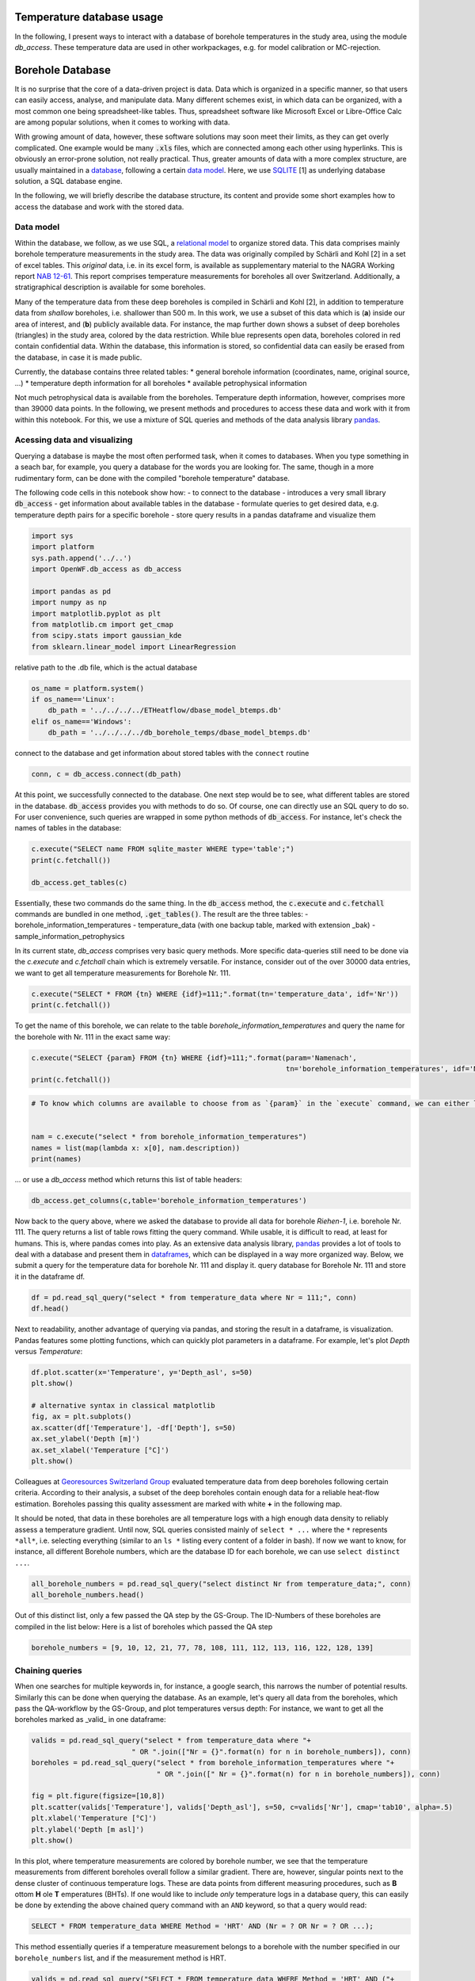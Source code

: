 
.. DO NOT EDIT.
.. THIS FILE WAS AUTOMATICALLY GENERATED BY SPHINX-GALLERY.
.. TO MAKE CHANGES, EDIT THE SOURCE PYTHON FILE:
.. "WP1-data_analysis\WP01_borehole_database.py"
.. LINE NUMBERS ARE GIVEN BELOW.

.. only:: html

    .. note::
        :class: sphx-glr-download-link-note

        Click :ref:`here <sphx_glr_download_WP1-data_analysis_WP01_borehole_database.py>`
        to download the full example code

.. rst-class:: sphx-glr-example-title

.. _sphx_glr_WP1-data_analysis_WP01_borehole_database.py:


Temperature database usage
==========================

In the following, I present ways to interact with a database of borehole temperatures in the study area, using the module `db_access`.
These temperature data are used in other workpackages, e.g. for model calibration or MC-rejection.

.. GENERATED FROM PYTHON SOURCE LINES 12-64

Borehole Database
=================

It is no surprise that the core of a data-driven project is data. Data which is organized in a specific manner, so that users can easily access,
analyse, and manipulate data. Many different schemes exist, in which data can be organized, with a most common one being spreadsheet-like tables.
Thus, spreadsheet software like Microsoft Excel or Libre-Office Calc are among popular solutions, when it comes to working with data.

With growing amount of data, however, these software solutions may soon meet their limits, as they can get overly complicated. One example would be many :code:`.xls` files,
which are connected among each other using hyperlinks. This is obviously an error-prone solution, not really practical. Thus, greater amounts of data with a more complex structure,
are usually maintained in a `database <https://en.wikipedia.org/wiki/Database>`_, following a certain `data model <https://en.wikipedia.org/wiki/Data_model>`_.
Here, we use `SQLITE <https://www.sqlite.org/index.html>`_ [1] as underlying database solution, a SQL database engine.

In the following, we will briefly describe the database structure, its content and provide some short examples how to access the database and work with the stored data.

Data model
----------

Within the database, we follow, as we use SQL, a `relational model <https://en.wikipedia.org/wiki/Relational_model>`_ to organize stored data.
This data comprises mainly borehole temperature measurements in the study area. The data was originally compiled by Schärli and Kohl [2] in a set of excel tables. 
This *original* data, i.e. in its excel form, is available as supplementary material to the NAGRA Working report
`NAB 12-61 <https://www.nagra.ch/de/cat/publikationen/arbeitsberichte-nabs/nabs-2012/downloadcenter.htm>`_. 
This report comprises temperature measurements for boreholes all over Switzerland. Additionally, a stratigraphical description is available for some boreholes. 


Many of the temperature data from these deep boreholes is compiled in Schärli and Kohl [2], in addition to temperature data from *shallow* boreholes, i.e. shallower than 500 m.
In this work, we use a subset of this data which is (**a**) inside our area of interest, and (**b**) publicly available data. 
For instance, the map further down shows a subset of deep boreholes (triangles) in the study area, colored by the data restriction. 
While blue represents open data, boreholes colored in red contain confidential data. Within the database, this information is stored, so confidential data can easily be erased from the database, 
in case it is made public.


Currently, the database contains three related tables:
* general borehole information (coordinates, name, original source, ...)  
* temperature depth information for all boreholes  
* available petrophysical information  

Not much petrophysical data is available from the boreholes. Temperature depth information, however, comprises more than 39000 data points. 
In the following, we present methods and procedures to access these data and work with it from within this notebook. For this, we use a mixture of SQL queries and methods of the data analysis library 
`pandas <https://pandas.pydata.org/>`_. 

Acessing data and visualizing
-----------------------------
Querying a database is maybe the most often performed task, when it comes to databases. When you type something in a seach bar, for example, you query a database for the words you are looking for. 
The same, though in a more rudimentary form, can be done with the compiled "borehole temperature" database. 

The following code cells in this notebook show how:
- to connect to the database  
- introduces a very small library :code:`db_access`
- get information about available tables in the database
- formulate queries to get desired data, e.g. temperature depth pairs for a specific borehole
- store query results in a pandas dataframe and visualize them  


.. GENERATED FROM PYTHON SOURCE LINES 64-77

.. code-block:: default

    import sys
    import platform
    sys.path.append('../..')
    import OpenWF.db_access as db_access

    import pandas as pd
    import numpy as np
    import matplotlib.pyplot as plt
    from matplotlib.cm import get_cmap
    from scipy.stats import gaussian_kde
    from sklearn.linear_model import LinearRegression









.. GENERATED FROM PYTHON SOURCE LINES 78-79

relative path to the .db file, which is the actual database

.. GENERATED FROM PYTHON SOURCE LINES 79-86

.. code-block:: default

    os_name = platform.system()
    if os_name=='Linux':
        db_path = '../../../../ETHeatflow/dbase_model_btemps.db'
    elif os_name=='Windows':
        db_path = '../../../../db_borehole_temps/dbase_model_btemps.db'









.. GENERATED FROM PYTHON SOURCE LINES 87-88

connect to the database and get information about stored tables with the ``connect`` routine

.. GENERATED FROM PYTHON SOURCE LINES 88-91

.. code-block:: default


    conn, c = db_access.connect(db_path)








.. GENERATED FROM PYTHON SOURCE LINES 92-95

At this point, we successfully connected to the database. One next step would be to see, what different tables are stored in the database. :code:`db_access` provides you with methods to do so. 
Of course, one can directly use an SQL query to do so. For user convenience, such queries are wrapped in some python methods of :code:`db_access`. 
For instance, let's check the names of tables in the database:

.. GENERATED FROM PYTHON SOURCE LINES 95-101

.. code-block:: default


    c.execute("SELECT name FROM sqlite_master WHERE type='table';")
    print(c.fetchall())

    db_access.get_tables(c)





.. rst-class:: sphx-glr-script-out

 Out:

 .. code-block:: none

    [('sample_information_petrophysics',), ('borehole_information_temperatures',), ('temperature_data_empty_depthasl',), ('temperature_data_bak',), ('temperature_data',)]

    [('sample_information_petrophysics',), ('borehole_information_temperatures',), ('temperature_data_empty_depthasl',), ('temperature_data_bak',), ('temperature_data',)]



.. GENERATED FROM PYTHON SOURCE LINES 102-110

Essentially, these two commands do the same thing. In the :code:`db_access` method, the :code:`c.execute` and :code:`c.fetchall` commands are bundled in one method, :code:`.get_tables()`. 
The result are the three tables:  
- borehole_information_temperatures  
- temperature_data (with one backup table, marked with extension \_bak)  
- sample_information_petrophysics  

In its current state, `db_access` comprises very basic query methods. More specific data-queries still need to be done via the `c.execute` and `c.fetchall` chain which is extremely versatile.  
For instance, consider out of the over 30000 data entries, we want to get all temperature measurements for Borehole Nr. 111. 

.. GENERATED FROM PYTHON SOURCE LINES 110-114

.. code-block:: default


    c.execute("SELECT * FROM {tn} WHERE {idf}=111;".format(tn='temperature_data', idf='Nr'))
    print(c.fetchall())





.. rst-class:: sphx-glr-script-out

 Out:

 .. code-block:: none

    [(8.74, 2.12, 111, 1, '1988', 'BHT', 5026, 273.88), (31.05, 597.52, 111, 1, '1988', 'BHT', 5027, -321.52), (56.13, 1180.85, 111, 1, '1988', 'BHT', 5028, -904.8499999999999), (71.59, 1533.38, 111, 1, '1988', 'BHT', 5029, -1257.38)]




.. GENERATED FROM PYTHON SOURCE LINES 115-116

To get the name of this borehole, we can relate to the table *borehole_information_temperatures* and query the name for the borehole with Nr. 111 in the exact same way:

.. GENERATED FROM PYTHON SOURCE LINES 116-121

.. code-block:: default


    c.execute("SELECT {param} FROM {tn} WHERE {idf}=111;".format(param='Namenach',
                                                                 tn='borehole_information_temperatures', idf='Nr'))
    print(c.fetchall())





.. rst-class:: sphx-glr-script-out

 Out:

 .. code-block:: none

    [('Riehen-1',)]




.. GENERATED FROM PYTHON SOURCE LINES 122-130

.. code-block:: default


    # To know which columns are available to choose from as `{param}` in the `execute` command, we can either list names fetched by an `execute` command:


    nam = c.execute("select * from borehole_information_temperatures")
    names = list(map(lambda x: x[0], nam.description))
    print(names)





.. rst-class:: sphx-glr-script-out

 Out:

 .. code-block:: none

    ['NagraID', 'NagraBohr', 'Nr', 'Namenach', 'Land', 'X', 'Y', 'Z', 'H', 'Messart', 'Bereichob', 'Bereichun', '#', 'Qualitaet', 'Jahr', 'Geo', 'Zweck', 'Original-', 'Bemerkungen', 'Confidential', 'Notiz', 'ID']




.. GENERATED FROM PYTHON SOURCE LINES 131-132

... or use a `db_access` method which returns this list of table headers:

.. GENERATED FROM PYTHON SOURCE LINES 132-137

.. code-block:: default



    db_access.get_columns(c,table='borehole_information_temperatures')






.. rst-class:: sphx-glr-script-out

 Out:

 .. code-block:: none


    ['NagraID', 'NagraBohr', 'Nr', 'Namenach', 'Land', 'X', 'Y', 'Z', 'H', 'Messart', 'Bereichob', 'Bereichun', '#', 'Qualitaet', 'Jahr', 'Geo', 'Zweck', 'Original-', 'Bemerkungen', 'Confidential', 'Notiz', 'ID']



.. GENERATED FROM PYTHON SOURCE LINES 138-143

Now back to the query above, where we asked the database to provide all data for borehole *Riehen-1*, i.e. borehole Nr. 111. The query returns a list of table rows fitting the query command. 
While usable, it is difficult to read, at least for humans. This is, where pandas comes into play. As an extensive data analysis library, `pandas <https://pandas.pydata.org/>`_ provides a lot of tools 
to deal with a database and present them in `dataframes <https://pandas.pydata.org/pandas-docs/stable/reference/api/pandas.DataFrame.html>`_, which can be displayed in a way more organized way. 
Below, we submit a query for the temperature data for borehole Nr. 111 and display it.
query database for Borehole Nr. 111 and store it in the dataframe df.

.. GENERATED FROM PYTHON SOURCE LINES 143-147

.. code-block:: default


    df = pd.read_sql_query("select * from temperature_data where Nr = 111;", conn)
    df.head()






.. raw:: html

    <div class="output_subarea output_html rendered_html output_result">
    <div>
    <style scoped>
        .dataframe tbody tr th:only-of-type {
            vertical-align: middle;
        }

        .dataframe tbody tr th {
            vertical-align: top;
        }

        .dataframe thead th {
            text-align: right;
        }
    </style>
    <table border="1" class="dataframe">
      <thead>
        <tr style="text-align: right;">
          <th></th>
          <th>Temperature</th>
          <th>Depth</th>
          <th>Nr</th>
          <th>Run</th>
          <th>Datum</th>
          <th>Method</th>
          <th>Measurement_ID</th>
          <th>Depth_asl</th>
        </tr>
      </thead>
      <tbody>
        <tr>
          <th>0</th>
          <td>8.74</td>
          <td>2.12</td>
          <td>111</td>
          <td>1</td>
          <td>1988</td>
          <td>BHT</td>
          <td>5026</td>
          <td>273.88</td>
        </tr>
        <tr>
          <th>1</th>
          <td>31.05</td>
          <td>597.52</td>
          <td>111</td>
          <td>1</td>
          <td>1988</td>
          <td>BHT</td>
          <td>5027</td>
          <td>-321.52</td>
        </tr>
        <tr>
          <th>2</th>
          <td>56.13</td>
          <td>1180.85</td>
          <td>111</td>
          <td>1</td>
          <td>1988</td>
          <td>BHT</td>
          <td>5028</td>
          <td>-904.85</td>
        </tr>
        <tr>
          <th>3</th>
          <td>71.59</td>
          <td>1533.38</td>
          <td>111</td>
          <td>1</td>
          <td>1988</td>
          <td>BHT</td>
          <td>5029</td>
          <td>-1257.38</td>
        </tr>
      </tbody>
    </table>
    </div>
    </div>
    <br />
    <br />

.. GENERATED FROM PYTHON SOURCE LINES 148-150

Next to readability, another advantage of querying via pandas, and storing the result in a dataframe, is visualization. Pandas features some plotting functions, which can quickly plot parameters in a 
dataframe. For example, let's plot `Depth` versus `Temperature`:

.. GENERATED FROM PYTHON SOURCE LINES 150-161

.. code-block:: default


    df.plot.scatter(x='Temperature', y='Depth_asl', s=50)
    plt.show()

    # alternative syntax in classical matplotlib
    fig, ax = plt.subplots()
    ax.scatter(df['Temperature'], -df['Depth'], s=50)
    ax.set_ylabel('Depth [m]')
    ax.set_xlabel('Temperature [°C]')
    plt.show()








.. GENERATED FROM PYTHON SOURCE LINES 162-174

Colleagues at `Georesources Switzerland Group <https://georessourcen.ethz.ch/en/#georesources-switzerland>`_ evaluated temperature data from deep boreholes following certain criteria. 
According to their analysis, a subset of the deep boreholes contain enough data for a reliable heat-flow estimation. Boreholes passing this quality assessment are marked with white **+** 
in the following map. 

.. image:: ../_static/BaseMap_boreholes_database_valid_loic.png
  :width: 800
  :alt: valid boreholes in the study area
  :class: with-shadow 

It should be noted, that data in these boreholes are all temperature logs with a high enough data density to reliably assess a temperature gradient.
Until now, SQL queries consisted mainly of ``select * ...`` where the ``*`` represents ``*all*``, i.e. selecting everything (similar to an ``ls *`` listing every content of a folder in bash). 
If now we want to know, for instance, all different Borehole numbers, which are the database ID for each borehole, we can use ``select distinct ...``.

.. GENERATED FROM PYTHON SOURCE LINES 174-178

.. code-block:: default


    all_borehole_numbers = pd.read_sql_query("select distinct Nr from temperature_data;", conn)
    all_borehole_numbers.head()






.. raw:: html

    <div class="output_subarea output_html rendered_html output_result">
    <div>
    <style scoped>
        .dataframe tbody tr th:only-of-type {
            vertical-align: middle;
        }

        .dataframe tbody tr th {
            vertical-align: top;
        }

        .dataframe thead th {
            text-align: right;
        }
    </style>
    <table border="1" class="dataframe">
      <thead>
        <tr style="text-align: right;">
          <th></th>
          <th>Nr</th>
        </tr>
      </thead>
      <tbody>
        <tr>
          <th>0</th>
          <td>3</td>
        </tr>
        <tr>
          <th>1</th>
          <td>4</td>
        </tr>
        <tr>
          <th>2</th>
          <td>6</td>
        </tr>
        <tr>
          <th>3</th>
          <td>9</td>
        </tr>
        <tr>
          <th>4</th>
          <td>10</td>
        </tr>
      </tbody>
    </table>
    </div>
    </div>
    <br />
    <br />

.. GENERATED FROM PYTHON SOURCE LINES 179-181

Out of this distinct list, only a few passed the QA step by the GS-Group. The ID-Numbers of these boreholes are compiled in the list below:
Here is a list of boreholes which passed the QA step

.. GENERATED FROM PYTHON SOURCE LINES 181-184

.. code-block:: default


    borehole_numbers = [9, 10, 12, 21, 77, 78, 108, 111, 112, 113, 116, 122, 128, 139]








.. GENERATED FROM PYTHON SOURCE LINES 185-190

Chaining queries
----------------
When one searches for multiple keywords in, for instance, a google search, this narrows the number of potential results. Similarly this can be done when querying the database. 
As an example, let's query all data from the boreholes, which pass the QA-workflow by the GS-Group, and plot temperatures versus depth:
For instance, we want to get all the boreholes marked as _valid_ in one dataframe:

.. GENERATED FROM PYTHON SOURCE LINES 190-202

.. code-block:: default


    valids = pd.read_sql_query("select * from temperature_data where "+
                            " OR ".join(["Nr = {}".format(n) for n in borehole_numbers]), conn)
    boreholes = pd.read_sql_query("select * from borehole_information_temperatures where "+
                                  " OR ".join([" Nr = {}".format(n) for n in borehole_numbers]), conn)

    fig = plt.figure(figsize=[10,8])
    plt.scatter(valids['Temperature'], valids['Depth_asl'], s=50, c=valids['Nr'], cmap='tab10', alpha=.5)
    plt.xlabel('Temperature [°C]')
    plt.ylabel('Depth [m asl]')
    plt.show()








.. GENERATED FROM PYTHON SOURCE LINES 203-213

In this plot, where temperature measurements are colored by borehole number, we see that the temperature measurements from different boreholes overall follow a similar gradient. 
There are, however, singular points next to the dense cluster of continuous temperature logs. These are data points from different measuring procedures, such as **B** ottom **H** ole **T** emperatures (BHTs).  
If one would like to include *only* temperature logs in a database query, this can easily be done by extending the above chained query command with an ``AND`` keyword, so that a query would read:  

.. code-block:: SQL  

   SELECT * FROM temperature_data WHERE Method = 'HRT' AND (Nr = ? OR Nr = ? OR ...);


This method essentially queries if a temperature measurement belongs to a borehole with the number specified in our ``borehole_numbers`` list, and if the measurement method is HRT.

.. GENERATED FROM PYTHON SOURCE LINES 213-226

.. code-block:: default


    valids = pd.read_sql_query("SELECT * FROM temperature_data WHERE Method = 'HRT' AND ("+
                            " OR ".join(["Nr = {}".format(n) for n in borehole_numbers])+")", conn)
    boreholes = pd.read_sql_query("select * from borehole_information_temperatures where "+
                                  " OR ".join([" Nr = {}".format(n) for n in borehole_numbers]), conn)


    fig = plt.figure(figsize=[10,8])
    plt.scatter(valids['Temperature'], valids['Depth_asl'], s=50, c=valids['Nr'], cmap='tab10', alpha=.5)
    plt.xlabel('Temperature [°C]')
    plt.ylabel('Depth [m asl]')
    plt.show()








.. GENERATED FROM PYTHON SOURCE LINES 227-231

This leaves all log measurements and sorts out BHT values, for instance. While `AND`, `OR` are the standard expressions for specifying different queries to be matched, 
there are many more useful query statements. There are multiple resources to list available SQL commands and queries, e.g. 
on `codeacademy <https://www.codecademy.com/learn/learn-sql/modules/learn-sql-queries/reference>`_ or on `bitdegree <https://www.bitdegree.org/learn/sql-commands-list>`_.  
To better distinguish the boreholes, let's add a legend to the plot.

.. GENERATED FROM PYTHON SOURCE LINES 231-247

.. code-block:: default


    name = "Paired"
    cmap = get_cmap(name)  # type: matplotlib.colors.ListedColormap
    colors = cmap.colors  # type: list

    fig, ax = plt.subplots(figsize=[16,12])
    ax.set_prop_cycle(color=colors)
    for i in borehole_numbers:
        info = pd.read_sql_query("select * from borehole_information_temperatures where Nr = {}".format(i), conn)
        df = pd.read_sql_query("select * from temperature_data where Nr = {} and Method = 'HRT';".format(i), conn)
        ax.plot(df['Temperature'], -df['Depth']+info['Z'][0], '^', label=info['Namenach'][0], alpha=.6)
    ax.set_ylabel('depth [m]')
    ax.set_title('temperature [°C]')
    ax.legend(loc='upper right',bbox_to_anchor=(1.32, 1.01),ncol=1)
    ax.xaxis.tick_top()








.. GENERATED FROM PYTHON SOURCE LINES 248-266

A word on data distribution  
---------------------------

Until now, this notebook mainly dealt with the technical aspects of working with a database. It should provide the basic tools to perform actual analysis on the stored data. 
In preparation for another notebook, we analyse the distribution of data, to answer for example the question: *How probable is a temperature of X °C at a certain depth of Y km, according to our data?*  
This may be done with another query, yielding all temperatures in a pre-defined depth bracket, for example. Another method for a quick estimate of data distribution is, to calculate 
the `Kernel Density Estimate <https://mathisonian.github.io/kde/>`_) which, as the name says, is an estimate of a function underlying a certain distribution. Mathematically, it can be written as:  

.. math::
   f(x) = \sum_i K \bigg(\frac{x-i}{bw}\bigg)  

Where :math:`K` is the *Kernel* or *Kernel function*, and :math:`bw` the *bandwidth*. The higher the bandwith, the smoother the resulting KDE, as it controls the distance, at which data points contribute to the 
current KDE-value. That is, a smaller bandwidth yields a more erratic KDE, while a high bandwidth value yields a smooth, yet shallower KDE where more distant points are taken into account.  

Here, we use the `scipy <https://docs.scipy.org/doc/scipy/reference/generated/scipy.stats.gaussian_kde.html>`_ implementation of a gaussian KDE. This means, :math:`K` is a gaussian Kernel. 
The bandwidth is estimated using a Scott estimate [3], which automatically estimates an appropriate bandwidth. 

In the following lines, we set up a linear regression through all borehole data and visualize the data distribution by coloring the data by their KDE value:

.. GENERATED FROM PYTHON SOURCE LINES 266-295

.. code-block:: default


    xreg = valids['Temperature'].values.reshape(-1,1)
    yreg = valids['Depth_asl'].values
    reg = LinearRegression().fit(xreg,yreg)

    r_sc = reg.score(xreg, yreg)
    print('coefficient of determination:', r_sc)

    print('intercept:', reg.intercept_)

    print('slope:', reg.coef_)


    xy = np.vstack([valids['Temperature'], valids['Depth_asl']])
    z = gaussian_kde(xy)(xy)
    xreg = np.linspace(10,110,100)
    yreg = reg.coef_[0] * xreg + reg.intercept_

    # sphinx_gallery_thumbnail_number = 6
    fig, ax = plt.subplots(figsize=[16,10])

    cs = ax.scatter(valids['Temperature'], valids['Depth_asl'], c=z, s=70, alpha=.3, label='data')
    ax.plot(xreg, yreg, 'k--', linewidth=3, label='regression')
    ax.set_ylabel('depth [m a.s.l.]')
    ax.set_title('temperature [°C]')
    ax.xaxis.tick_top()
    ax.text(88, 200, 'grad T = {:.3f} K/km'.format(np.abs(reg.coef_[0])), fontsize=18)
    ax.legend()
    plt.show()




.. rst-class:: sphx-glr-script-out

 Out:

 .. code-block:: none

    coefficient of determination: 0.919941448842173
    intercept: 734.2354941567851
    slope: [-26.74206681]




.. GENERATED FROM PYTHON SOURCE LINES 296-310

As to be expected from averaging temperature-depth data from multiple boreholes, the resulting temperature gradient reflects a normal continental temperature gradient. 
This indicates, that there is no regional-scale source which would act as a heat-source and would thus regionally increase temperature gradients, and by that the (conductive) heat flow. 
Further, the majority of data can be found between 600 m and 1000 m depth between 50 °C and 60 °C. 
It should be noted, that the kind of borehole has to be considered, when looking at data distribution. 
If borehole heat exchangers (BHE) are incorporated in the database, the most data will be at shallower depths, as BHEs usually extend to depths of around 200 m.  

One last information about databases
------------------------------------
In this notebook, we worked with an SQL-database. This includes the standard steps of:  
* connecting to a database 
* querying data from the database 
* analyzing data, adding / manipulating data, ...
* closing the database
The last thing is important, as unexpected closure of non-closed databases may potentially corrupt them. So, the last step in working with the database is close it, as done in the following cell:

.. GENERATED FROM PYTHON SOURCE LINES 310-314

.. code-block:: default


    c.close()
    conn.close()








.. GENERATED FROM PYTHON SOURCE LINES 315-319

References
----------
[1] Hipp, D. R., Kennedy, D., & Mistachkin, J. (2010). Sqlite documentation.  
[2] Schärli, U., & Kohl, T. (2002). Archivierung und Kompilation geothermischer Daten der Schweiz und angrenzender Gebiete. Schweizerische Geophysikalische Kommission.  
[3] Scott, D. W. (1979). On optimal and data-based histograms. Biometrika, 66(3), 605-610.


.. rst-class:: sphx-glr-timing

   **Total running time of the script:** ( 0 minutes  2.320 seconds)


.. _sphx_glr_download_WP1-data_analysis_WP01_borehole_database.py:


.. only :: html

 .. container:: sphx-glr-footer
    :class: sphx-glr-footer-example



  .. container:: sphx-glr-download sphx-glr-download-python

     :download:`Download Python source code: WP01_borehole_database.py <WP01_borehole_database.py>`



  .. container:: sphx-glr-download sphx-glr-download-jupyter

     :download:`Download Jupyter notebook: WP01_borehole_database.ipynb <WP01_borehole_database.ipynb>`


.. only:: html

 .. rst-class:: sphx-glr-signature

    `Gallery generated by Sphinx-Gallery <https://sphinx-gallery.github.io>`_

